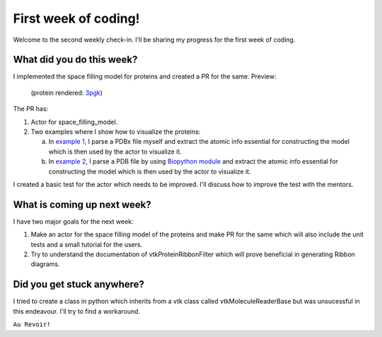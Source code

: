 First week of coding!
=====================

.. post:: June 14 2021
   :author: Sajag Swami
   :tags: google
   :category: gsoc

Welcome to the second weekly check-in. I'll be sharing my progress for the first week of coding.

What did you do this week?
--------------------------
I implemented the space filling model for proteins and created a PR for the same. Preview:

.. figure:: https://user-images.githubusercontent.com/65067354/121518963-b92cb580-ca0e-11eb-8232-3512edc04670.png

   (protein rendered: `3pgk <https://www.rcsb.org/structure/3pgk>`_)
   
The PR has: 

1. Actor for space_filling_model.

2. Two examples where I show how to visualize the proteins:

   a. In `example 1 <https://github.com/fury-gl/fury/pull/439/files#diff-2c9d065c4d4873b6ce534137cfd990cea495faffd249ff35cf51e36749883534>`_, I parse a PDBx file myself and extract the atomic info essential for constructing the model which is then used by the actor to visualize it.
   
   b. In `example 2 <https://github.com/fury-gl/fury/pull/439/files#diff-68e69b9f24731ed981cd91763f3dd078aa2bf9a4da638d561352a9cf37cfd29c>`_, I parse a PDB file by using `Biopython module <http://biopython.org/>`_ and extract the atomic info essential for constructing the model which is then used by the actor to visualize it.

I created a basic test for the actor which needs to be improved. I'll discuss how to improve the test with the mentors.

What is coming up next week?
----------------------------
I have two major goals for the next week:

1. Make an actor for the space filling model of the proteins and make PR for the same which will also include the unit tests and a small tutorial for the users.
2. Try to understand the documentation of vtkProteinRibbonFilter which will prove beneficial in generating Ribbon diagrams.

Did you get stuck anywhere?
---------------------------
I tried to create a class in python which inherits from a vtk class called vtkMoleculeReaderBase but was unsucessful in this endeavour. I'll try to find a workaround.

``Au Revoir!``
